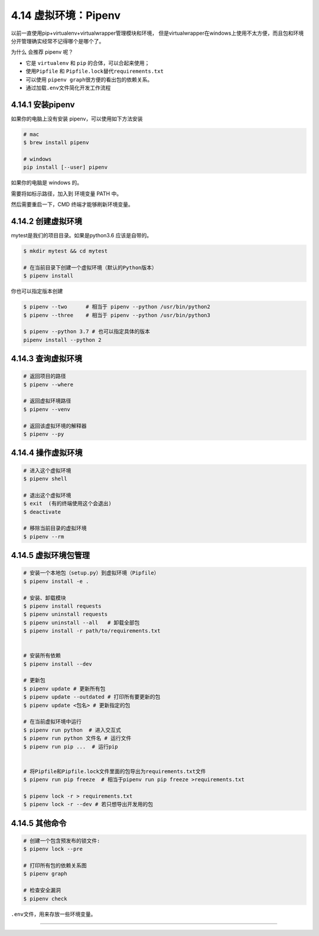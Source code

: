 4.14 虚拟环境：Pipenv
=====================

以前一直使用pip+virtualenv+virtualwrapper管理模块和环境，
但是virtualwrapper在windows上使用不太方便，而且包和环境分开管理确实经常不记得哪个是哪个了。

为什么 会推荐 pipenv 呢？

-  它是 ``virtualenv`` 和 ``pip`` 的合体，可以合起来使用；
-  使用\ ``Pipfile`` 和 ``Pipfile.lock``\ 替代\ ``requirements.txt``
-  可以使用 ``pipenv graph``\ 很方便的看出包的依赖关系。
-  通过加载\ ``.env``\ 文件简化开发工作流程

4.14.1 安装pipenv
-----------------

如果你的电脑上没有安装 pipenv，可以使用如下方法安装

.. code:: shell

   # mac
   $ brew install pipenv

   # windows
   pip install [--user] pipenv

如果你的电脑是 windows 的。

|image0|

需要将如标示路径，加入到 环境变量 PATH 中。

|image1|

然后需要重启一下，CMD 终端才能够刷新环境变量。

4.14.2 创建虚拟环境
-------------------

mytest是我们的项目目录。如果是python3.6 应该是自带的。

.. code:: shell

   $ mkdir mytest && cd mytest

   # 在当前目录下创建一个虚拟环境（默认的Python版本）
   $ pipenv install

你也可以指定版本创建

.. code:: shell

   $ pipenv --two      # 相当于 pipenv --python /usr/bin/python2
   $ pipenv --three    # 相当于 pipenv --python /usr/bin/python3

   $ pipenv --python 3.7 # 也可以指定具体的版本
   pipenv install --python 2

4.14.3 查询虚拟环境
-------------------

.. code:: shell

   # 返回项目的路径
   $ pipenv --where

   # 返回虚拟环境路径
   $ pipenv --venv

   # 返回该虚拟环境的解释器
   $ pipenv --py

4.14.4 操作虚拟环境
-------------------

.. code:: shell

   # 进入这个虚拟环境
   $ pipenv shell

   # 退出这个虚拟环境
   $ exit  (有的终端使用这个会退出)
   $ deactivate

   # 移除当前目录的虚拟环境
   $ pipenv --rm

4.14.5 虚拟环境包管理
---------------------

.. code:: shell

   # 安装一个本地包（setup.py）到虚拟环境（Pipfile）
   $ pipenv install -e .

   # 安装、卸载模块
   $ pipenv install requests
   $ pipenv uninstall requests
   $ pipenv uninstall --all   # 卸载全部包
   $ pipenv install -r path/to/requirements.txt 


   # 安装所有依赖
   $ pipenv install --dev

   # 更新包
   $ pipenv update # 更新所有包
   $ pipenv update --outdated # 打印所有要更新的包
   $ pipenv update <包名> # 更新指定的包

   # 在当前虚拟环境中运行
   $ pipenv run python  # 进入交互式
   $ pipenv run python 文件名 # 运行文件
   $ pipenv run pip ...  # 运行pip


   # 将Pipfile和Pipfile.lock文件里面的包导出为requirements.txt文件
   $ pipenv run pip freeze  # 相当于pipenv run pip freeze >requirements.txt

   $ pipenv lock -r > requirements.txt 
   $ pipenv lock -r --dev # 若只想导出开发用的包

4.14.5 其他命令
---------------

.. code:: shell


   # 创建一个包含预发布的锁文件:
   $ pipenv lock --pre

   # 打印所有包的依赖关系图
   $ pipenv graph

   # 检查安全漏洞
   $ pipenv check

``.env``\ 文件，用来存放一些环境变量。

--------------

.. figure:: http://image.python-online.cn/20190511161447.png
   :alt: 关注公众号，获取最新干货！


.. |image0| image:: http://image.python-online.cn/Fk6WZ2xbqg2DM3AvnYCpsiKQ4xOn
.. |image1| image:: http://image.python-online.cn/FjuJ8yZsgjkzVuBRZHxK1ZnnzaEX

